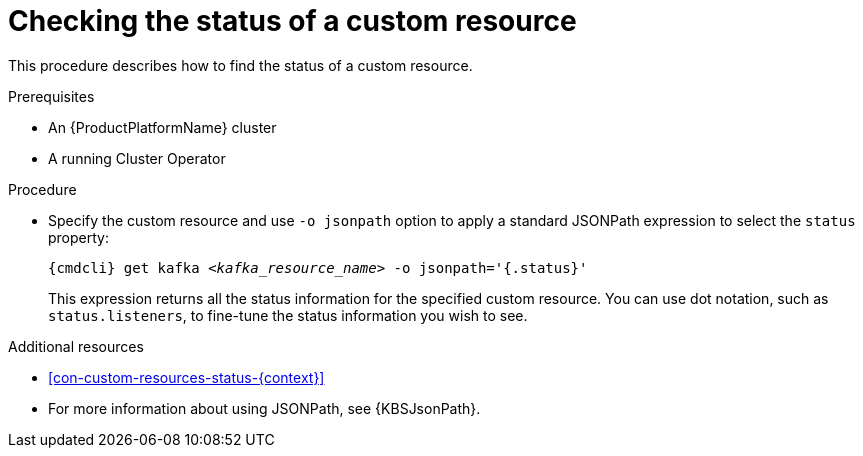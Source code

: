 // Module included in the following assemblies:
//
// master.adoc

[id='proc-accessing-resource-status-{context}']
= Checking the status of a custom resource

This procedure describes how to find the status of a custom resource.

.Prerequisites

* An {ProductPlatformName} cluster
* A running Cluster Operator

.Procedure

* Specify the custom resource and use `-o jsonpath` option to apply a standard JSONPath expression to select the `status` property:
+
[source,shell,subs="+quotes,attributes"]
----
{cmdcli} get kafka _<kafka_resource_name>_ -o jsonpath='{.status}'
----
+
This expression returns all the status information for the specified custom resource. You can use dot notation, such as `status.listeners`, to fine-tune the status information you wish to see.

.Additional resources
* xref:con-custom-resources-status-{context}[]
* For more information about using JSONPath, see {KBSJsonPath}.
